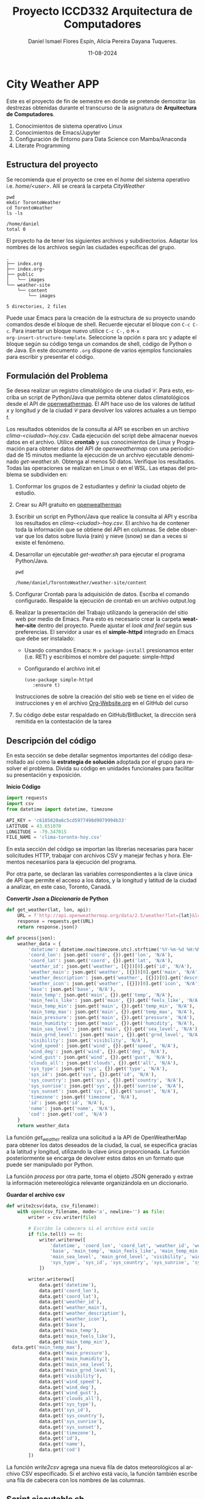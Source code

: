 
#+options: ':nil *:t -:t ::t <:t H:3 \n:nil ^:t arch:headline
#+options: author:t broken-links:nil c:nil creator:nil
#+options: d:(not "LOGBOOK") date:t e:t email:nil expand-links:t f:t
#+options: inline:t num:t p:nil pri:nil prop:nil stat:t tags:t
#+options: tasks:t tex:t timestamp:t title:t toc:t todo:t |:t
#+title: Proyecto ICCD332 Arquitectura de Computadores
#+date: 11-08-2024
#+author: Daniel Ismael Flores Espín, Alicia Pereira Dayana Tuqueres.
#+email: daniel.flores01@epn.edu.ec alicia.pereira@epn.edu.ec  
#+language: es
#+select_tags: export
#+exclude_tags: noexport
#+creator: Emacs 27.1 (Org mode 9.7.5)
#+cite_export:
* City Weather APP
Este es el proyecto de fin de semestre en donde se pretende demostrar
las destrezas obtenidas durante el transcurso de la asignatura de
**Arquitectura de Computadores**.

1. Conocimientos de sistema operativo Linux
2. Conocimientos de Emacs/Jupyter
3. Configuración de Entorno para Data Science con Mamba/Anaconda
4. Literate Programming
 
** Estructura del proyecto
Se recomienda que el proyecto se cree en el /home/ del sistema
operativo i.e. /home/<user>/. Allí se creará la carpeta /CityWeather/
#+begin_src shell :results output :exports both
pwd
mkdir TorontoWeather
cd TorontoWeather
ls -ls
#+end_src

#+RESULTS:
: /home/daniel
: total 0

El proyecto ha de tener los siguientes archivos y
subdirectorios. Adaptar los nombres de los archivos según las ciudades
específicas del grupo.

#+begin_src shell :results output :exports results
mkdir weather-site
cd weather-site
mkdir content
cd content
mkdir images
cd ..
cd ..
mkdir public
cd public
mkdir images
cd
cd TorontoWeather
tree
#+end_src

#+RESULTS:
#+begin_example
.
├── index.org
├── index.org~
├── public
│   └── images
└── weather-site
    └── content
        └── images

5 directories, 2 files
#+end_example

Puede usar Emacs para la creación de la estructura de su proyecto
usando comandos desde el bloque de shell. Recuerde ejecutar el bloque
con ~C-c C-c~. Para insertar un bloque nuevo utilice ~C-c C-,~ o ~M-x
org-insert-structure-template~. Seleccione la opción /s/ para src y
adapte el bloque según su código tenga un comandos de shell, código de
Python o de Java. En este documento ~.org~ dispone de varios ejemplos
funcionales para escribir y presentar el código.


** Formulación del Problema
Se desea realizar un registro climatológico de una ciudad
$\mathcal{C}$. Para esto, escriba un script de Python/Java que permita
obtener datos climatológicos desde el API de [[https://openweathermap.org/current#one][openweathermap]]. El API
hace uso de los valores de latitud $x$ y longitud $y$ de la ciudad
$\mathcal{C}$ para devolver los valores actuales a un tiempo $t$.

Los resultados obtenidos de la consulta al API se escriben en un
archivo /clima-<ciudad>-hoy.csv/. Cada ejecución del script debe
almacenar nuevos datos en el archivo. Utilice *crontab* y sus
conocimientos de Linux y Programación para obtener datos del API de
/openweathermap/ con una periodicidad de 15 minutos mediante la
ejecución de un archivo ejecutable denominado
/get-weather.sh/. Obtenga al menos 50 datos. Verifique los
resultados. Todas las operaciones se realizan en Linux o en el
WSL. Las etapas del problema se subdividen en:

    1. Conformar los grupos de 2 estudiantes y definir la ciudad
       objeto de estudio.
    2.  Crear su API gratuito en [[https://openweathermap.org/current#one][openweathermap]]
    3. Escribir un script en Python/Java que realice la consulta al
       API y escriba los resultados en /clima-<ciudad>-hoy.csv/. El
       archivo ha de contener toda la información que se obtiene del
       API en columnas. Se debe observar que los datos sobre lluvia
       (rain) y nieve (snow) se dan a veces si existe el fenómeno.
    3. Desarrollar un ejecutable /get-weather.sh/ para ejecutar el
       programa Python/Java.
       #+begin_src shell :exports both
         pwd
       #+end_src

       #+RESULTS:
       : /home/daniel/TorontoWeather/weather-site/content

    4. Configurar Crontab para la adquisición de datos. Escriba el
       comando configurado. Respalde la ejecución de crontab en un
       archivo output.log
    5. Realizar la presentación del Trabajo utilizando la generación
       del sitio web por medio de Emacs. Para esto es necesario crear
       la carpeta **weather-site** dentro del proyecto. Puede ajustar el
       /look and feel/ según sus preferencias. El servidor a usar es
       el **simple-httpd** integrado en Emacs que debe ser instalado:
       - Usando comandos Emacs: ~M-x package-install~ presionamos
         enter (i.e. RET) y escribimos el nombre del paquete:
         simple-httpd
       - Configurando el archivo init.el

       #+begin_src elisp
         (use-package simple-httpd
            :ensure t)
       #+end_src

       Instrucciones de sobre la creación del sitio web se tiene en el
       vídeo de instrucciones y en el archivo [[https://github.com/LeninGF/EPN-Lectures/blob/main/iccd332ArqComp-2024-A/Tutoriales/Org-Website/Org-Website.org][Org-Website.org]] en el
       GitHub del curso

    6. Su código debe estar respaldado en GitHub/BitBucket, la
       dirección será remitida en la contestación de la tarea
** Descripción del código
En esta sección se debe detallar segmentos importantes del código
desarrollado así como la **estrategia de solución** adoptada por el
grupo para resolver el problema. Divida su código en unidades
funcionales para facilitar su presentación y exposición.

*Inicio Código*
#+begin_src python :session :results output exports both
import requests
import csv
from datetime import datetime, timezone

API_KEY = 'c6185820a6c5cd5977498d9079994b33'
LATITUDE = 43.651070
LONGITUDE = -79.347015
FILE_NAME = 'clima-toronto-hoy.csv'

#+end_src

En esta sección del código se importan las librerías necesarias para hacer solicitudes HTTP, trabajar con archivos CSV y manejar fechas y hora. Elementos necesariios para la ejecución del programa.

Por otra parte, se declaran las variables correspondientes a la clave única de API que permite el acceso a los datos, y la longitud y latitud de la ciudad a analizar, en este caso, Toronto, Canadá.


*Convertir /Json/ a /Diccionario/ de Python*
#+begin_src python :session :results output exports both
def get_weather(lat, lon, api):
    URL = f'http://api.openweathermap.org/data/2.5/weather?lat={lat}&lon={lon}&appid={api}'
    response = requests.get(URL)
    return response.json()    

def process(json):
    weather_data = {
        'datetime': datetime.now(timezone.utc).strftime('%Y-%m-%d %H:%M:%S'),
        'coord_lon': json.get('coord', {}).get('lon', 'N/A'),
        'coord_lat': json.get('coord', {}).get('lat', 'N/A'),
        'weather_id': json.get('weather', [{}])[0].get('id', 'N/A'),
        'weather_main': json.get('weather', [{}])[0].get('main', 'N/A'),
        'weather_description': json.get('weather', [{}])[0].get('description', 'N/A'),
        'weather_icon': json.get('weather', [{}])[0].get('icon', 'N/A'),
        'base': json.get('base', 'N/A'),
        'main_temp': json.get('main', {}).get('temp', 'N/A'),
        'main_feels_like': json.get('main', {}).get('feels_like', 'N/A'),
        'main_temp_min': json.get('main', {}).get('temp_min', 'N/A'),
        'main_temp_max': json.get('main', {}).get('temp_max', 'N/A'),
        'main_pressure': json.get('main', {}).get('pressure', 'N/A'),
        'main_humidity': json.get('main', {}).get('humidity', 'N/A'),
        'main_sea_level': json.get('main', {}).get('sea_level', 'N/A'),
        'main_grnd_level': json.get('main', {}).get('grnd_level', 'N/A'),
        'visibility': json.get('visibility', 'N/A'),
        'wind_speed': json.get('wind', {}).get('speed', 'N/A'),
        'wind_deg': json.get('wind', {}).get('deg', 'N/A'),
        'wind_gust': json.get('wind', {}).get('gust', 'N/A'),
        'clouds_all': json.get('clouds', {}).get('all', 'N/A'),
        'sys_type': json.get('sys', {}).get('type', 'N/A'),
        'sys_id': json.get('sys', {}).get('id', 'N/A'),
        'sys_country': json.get('sys', {}).get('country', 'N/A'),
        'sys_sunrise': json.get('sys', {}).get('sunrise', 'N/A'),
        'sys_sunset': json.get('sys', {}).get('sunset', 'N/A'),
        'timezone': json.get('timezone', 'N/A'),
        'id': json.get('id', 'N/A'),
        'name': json.get('name', 'N/A'),
        'cod': json.get('cod', 'N/A')
    }
    return weather_data
#+end_src

#+RESULTS:
: Python 3.11.9 | packaged by conda-forge | (main, Apr 19 2024, 18:36:13) [GCC 12.3.0] on linux
: Type "help", "copyright", "credits" or "license" for more information.
: >>> python.el: native completion setup loaded

La función /get_weather/ realiza una solicitud a la API de OpenWeatherMap para obtener los datos deseados de la ciudad, la cual, se especifica gracias a la latitud y longitud, utilizando la clave única proporcionada. La función posteriormente se encarga de devolver estos datos en un formato que puede ser manipulado por Python.

La función /process/ por otra parte, toma el objeto JSON generado y extrae la información metereológica relevante organizándola en un diccionario. 


*Guardar el archivo csv*
#+begin_src python :session :results output exports both
def write2csv(data, csv_filename):
    with open(csv_filename, mode='a', newline='') as file:
        writer = csv.writer(file)
        
        # Escribo la cabecera si el archivo está vacío
        if file.tell() == 0:
            writer.writerow([
                'datetime', 'coord_lon', 'coord_lat', 'weather_id', 'weather_main', 'weather_description', 'weather_icon',
                'base', 'main_temp', 'main_feels_like', 'main_temp_min', 'main_temp_max', 'main_pressure', 'main_humidity',
                'main_sea_level', 'main_grnd_level', 'visibility', 'wind_speed', 'wind_deg', 'wind_gust', 'clouds_all',
                'sys_type', 'sys_id', 'sys_country', 'sys_sunrise', 'sys_sunset', 'timezone', 'id', 'name', 'cod'
            ])
        
        writer.writerow([
            data.get('datetime'),
            data.get('coord_lon'),
            data.get('coord_lat'),
            data.get('weather_id'),
            data.get('weather_main'),
            data.get('weather_description'),
            data.get('weather_icon'),
            data.get('base'),
            data.get('main_temp'),
            data.get('main_feels_like'),
            data.get('main_temp_min'),
  data.get('main_temp_max'),
            data.get('main_pressure'),
            data.get('main_humidity'),
            data.get('main_sea_level'),
            data.get('main_grnd_level'),
            data.get('visibility'),
            data.get('wind_speed'),
            data.get('wind_deg'),
            data.get('wind_gust'),
            data.get('clouds_all'),
            data.get('sys_type'),
            data.get('sys_id'),
            data.get('sys_country'),
            data.get('sys_sunrise'),
            data.get('sys_sunset'),
            data.get('timezone'),
            data.get('id'),
            data.get('name'),
            data.get('cod')
        ])
#+end_src

#+RESULTS:

La función /write2csv/ agrega una nueva fila de datos meteorológicos al archivo CSV especificado. Si el archivo está vacío, la función también escribe una fila de cabecera con los nombres de las columnas.

** Script ejecutable sh
Se coloca el contenido del script ejecutable. Recuerde que se debe
utilizar el entorno de **anaconda/mamba** denominado **iccd332** para
la ejecución de Python; independientemente de que tenga una
instalación nativa de Python

En el caso de los shell script se puede usar `which sh` para conocer
la ubicación del ejecutable
#+begin_src shell :results output :exports both
which sh
#+end_src

#+RESULTS:
: /usr/bin/sh

De igual manera se requiere localizar el entorno de mamba *iccd332*
que será utilizado

#+begin_src shell :results output :exports both
which mamba
#+end_src

#+RESULTS:
: /home/dayapt04/miniforge3/condabin/mamba

Archivo ejecutable:

#+begin_src shell :results output :exports both
cd ..
rm get-weather.sh
touch get-weather.sh
echo '#!/bin/bash' >> get-weather.sh
echo 'source /home/daniel/miniforge3/etc/profile.d/conda.sh' >> get-weather.sh
echo 'conda activate iccd332' >> get-weather.sh
echo 'python main.py' >> get-weather.sh
cat get-weather.sh
#+end_src

#+RESULTS:
: #!/bin/bash
: source /home/daniel/miniforge3/etc/profile.d/conda.sh
: conda activate iccd332
: python main.py

** Configuración de Crontab
Se indica la configuración realizada en crontab para la adquisición de datos

#+begin_src shell
cd ..
chmod +x get-weather.sh
#+end_src

#+RESULTS:

#+begin_src shell
crontab -r
(crontab -l ; echo "*/2 * * * * cd TorontoWeather && ./get-weather.sh >> output.log 2>&1") | crontab -
#+end_src

#+RESULTS:

* Presentación de resultados
Para la pressentación de resultados se utilizan las librerías de Python:
- matplotlib
- pandas

Alternativamente como pudo estudiar en el Jupyter Notebook
[[https://github.com/LeninGF/EPN-Lectures/blob/main/iccd332ArqComp-2024-A/Proyectos/CityWeather/CityTemperatureAnalysis.ipynb][CityTemperatureAnalysis.ipynb]], existen librerías alternativas que se
pueden utilizar para presentar los resultados gráficos. En ambos
casos, para que funcione los siguientes bloques de código, es
necesario que realice la instalación de los paquetes usando ~mamba
install <nombre-paquete>~
** Muestra Aleatoria de datos
Presentar una muestra de 10 valores aleatorios de los datos obtenidos.
#+caption: Lectura de archivo csv
#+begin_src python :session :results output exports both import os
import pandas as pd
# lectura del archivo csv obtenido
df = pd.read_csv('/home/daniel/TorontoWeather/clima-toronto-hoy.csv')
# se imprime la estructura del dataframe en forma de filas x columnas
print(df.shape)
#+end_src

#+RESULTS:
: (57, 30)



#+caption: Despliegue de datos aleatorios
#+begin_src python :session :exports both :results value table :return table
table1 = df.sample(10)
table = [list(table1)]+[None]+table1.values.tolist()
table
#+end_src

#+RESULTS:
| datetime            | coord_lon | coord_lat | weather_id | weather_main | weather_description | weather_icon | base     | main_temp | main_feels_like | main_temp_min | main_temp_max | main_pressure | main_humidity | main_sea_level | main_grnd_level | visibility | wind_speed | wind_deg | wind_gust | clouds_all | sys_type |  sys_id | sys_country | sys_sunrise | sys_sunset | timezone |      id | name             | cod |
|---------------------+-----------+-----------+------------+--------------+---------------------+--------------+----------+-----------+-----------------+---------------+---------------+---------------+---------------+----------------+-----------------+------------+------------+----------+-----------+------------+----------+---------+-------------+-------------+------------+----------+---------+------------------+-----|
| 2024-08-13 06:10:01 |  -79.3488 |   43.6459 |        800 | Clear        | clear sky           | 01n          | stations |    291.58 |          291.59 |        290.43 |        291.67 |          1018 |            81 |           1018 |            1005 |      10000 |       3.07 |      320 |      6.33 |          7 |        2 | 2040045 | CA          |  1723544423 | 1723595049 |   -14400 | 6176177 | Ward's Island    | 200 |
| 2024-08-13 06:32:01 |  -79.3538 |   43.6543 |        804 | Clouds       | overcast clouds     | 04n          | stations |    291.65 |          291.62 |        290.97 |         292.1 |          1018 |            79 |           1018 |            1005 |      10000 |       3.09 |      330 |       nan |        100 |        2 | 2040045 | CA          |  1723544423 | 1723595052 |   -14400 | 6176177 | Ward's Island    | 200 |
| 2024-08-13 05:35:02 |   -79.347 |   43.6511 |        802 | Clouds       | scattered clouds    | 03n          | stations |    291.03 |          291.01 |        289.33 |        292.12 |          1018 |            82 |           1018 |            1005 |      10000 |       2.57 |      330 |       nan |         40 |        1 |     718 | CA          |  1723544422 | 1723595050 |   -14400 | 6176177 | Ward's Island    | 200 |
| 2024-08-13 06:40:02 |   -79.347 |   43.6511 |        804 | Clouds       | overcast clouds     | 04n          | stations |    291.67 |          291.64 |        290.99 |        292.12 |          1018 |            79 |           1018 |            1005 |      10000 |       3.09 |      330 |       nan |        100 |        2 | 2040045 | CA          |  1723544422 | 1723595050 |   -14400 | 6167863 | Downtown Toronto | 200 |
| 2024-08-13 07:00:02 |  -79.3488 |   43.6459 |        804 | Clouds       | overcast clouds     | 04n          | stations |    291.68 |          291.65 |        290.98 |        292.11 |          1018 |            79 |           1018 |            1005 |      10000 |       3.09 |      330 |       nan |        100 |        2 | 2040045 | CA          |  1723544423 | 1723595049 |   -14400 | 6167863 | Downtown Toronto | 200 |
| 2024-08-13 06:54:01 |  -79.3538 |   43.6543 |        804 | Clouds       | overcast clouds     | 04n          | stations |    291.59 |          291.58 |         290.8 |         292.1 |          1018 |            80 |           1018 |            1005 |      10000 |       3.09 |      330 |       nan |        100 |        1 |     718 | CA          |  1723544423 | 1723595052 |   -14400 | 6167863 | Downtown Toronto | 200 |
| 2024-08-13 14:34:01 |   -79.347 |   43.6511 |        803 | Clouds       | broken clouds       | 04d          | stations |    296.05 |          295.99 |        295.03 |        297.59 |          1019 |            61 |           1019 |            1007 |      10000 |       0.45 |       68 |      1.79 |         65 |        2 | 2040045 | CA          |  1723544422 | 1723595050 |   -14400 | 6176177 | Ward's Island    | 200 |
| 2024-08-13 06:18:01 |   -79.347 |   43.6511 |        804 | Clouds       | overcast clouds     | 04n          | stations |    291.53 |          291.51 |        290.26 |        292.12 |          1018 |            80 |           1018 |            1005 |      10000 |       3.09 |      330 |       nan |        100 |        1 |     718 | CA          |  1723544422 | 1723595050 |   -14400 | 6167863 | Downtown Toronto | 200 |
| 2024-08-13 06:38:01 |   -79.347 |   43.6511 |        804 | Clouds       | overcast clouds     | 04n          | stations |    291.67 |          291.64 |        290.99 |        292.12 |          1018 |            79 |           1018 |            1005 |      10000 |       3.09 |      330 |       nan |        100 |        2 | 2040045 | CA          |  1723544422 | 1723595050 |   -14400 | 6167863 | Downtown Toronto | 200 |
| 2024-08-13 14:22:01 |   -79.347 |   43.6511 |        803 | Clouds       | broken clouds       | 04d          | stations |    295.25 |          295.16 |        294.47 |        297.59 |          1019 |            63 |           1019 |            1007 |      10000 |       0.45 |       23 |      1.79 |         65 |        2 | 2095531 | CA          |  1723544422 | 1723595050 |   -14400 | 6176177 | Ward's Island    | 200 |

** Gráfica Temperatura vs Tiempo
Realizar una gráfica de la Temperatura en el tiempo.


El siguiente código permite hacer la gráfica de la temperatura vs
tiempo para Org 9.7+. Para saber que versión dispone puede ejecutar
~M-x org-version~

#+begin_src python :results file :exports both :session
import matplotlib.pyplot as plt
import matplotlib.dates as mdates
# Define el tamaño de la figura de salida
fig = plt.figure(figsize=(8,6))
plt.plot(df['datetime'], df['main_temp']) # dibuja las variables dt y temperatura
# ajuste para presentacion de fechas en la imagen 
plt.gca().xaxis.set_major_locator(mdates.DayLocator(interval=2))
# plt.gca().xaxis.set_major_formatter(mdates.DateFormatter('%Y-%m-%d'))  
plt.grid()
# Titulo que obtiene el nombre de la ciudad del DataFrame
plt.title(f'Main Temp vs Time in {next(iter(set(df.name)))}')
plt.xticks(rotation=40) # rotación de las etiquetas 40°
fig.tight_layout()
fname = './images/temperature.png'
plt.savefig(fname)
fname
#+end_src

#+caption: Gráfica Temperatura vs Tiempo
#+RESULTS:
[[file:./images/temperature.png]]

Debido a que el archivo index.org se abre dentro de la carpeta
/content/, y en cambio el servidor http de emacs se ejecuta desde la
carpeta /public/ es necesario copiar el archivo a la ubicación
equivalente en ~/public/images~


**  Realice una gráfica de Humedad con respecto al tiempo
#+begin_src python :results file :exports both :session
import matplotlib.pyplot as plt
import matplotlib.dates as mdates
# Define el tamaño de la figura de salida
fig = plt.figure(figsize=(8,6))
plt.plot(df['datetime'], df['main_humidity']) # dibuja las variables dt y humedad
# ajuste para presentacion de fechas en la imagen 
plt.gca().xaxis.set_major_locator(mdates.DayLocator(interval=2))
# plt.gca().xaxis.set_major_formatter(mdates.DateFormatter('%Y-%m-%d'))  
plt.grid()
# Titulo que obtiene el nombre de la ciudad del DataFrame
plt.title(f'Main Humidity vs Time in {next(iter(set(df.name)))}')
plt.xticks(rotation=40) # rotación de las etiquetas 40°
fig.tight_layout()
fname1 = './images/humidity.png'
plt.savefig(fname1)
fname1
#+end_src

#+RESULTS:
[[file:./images/humidity.png]]

#+caption: Gráfica Humedad vs Tiempo
#+RESULTS:

**  *Opcional* Presente alguna gráfica de interés.
#+begin_src python :results file :exports both :session
import matplotlib.pyplot as plt
import matplotlib.dates as mdates
# Define el tamaño de la figura de salida
fig = plt.figure(figsize=(8,6))
plt.plot(df['datetime'], df['wind_speed']) # dibuja las variables dt y velocidad del viento
# ajuste para presentacion de fechas en la imagen 
plt.gca().xaxis.set_major_locator(mdates.DayLocator(interval=2))
# plt.gca().xaxis.set_major_formatter(mdates.DateFormatter('%Y-%m-%d'))  
plt.grid()
# Titulo que obtiene el nombre de la ciudad del DataFrame
plt.title(f'Wind Speed vs Time in {next(iter(set(df.name)))}')
plt.xticks(rotation=40) # rotación de las etiquetas 40°
fig.tight_layout()
fname2 = './images/windspeed.png'
plt.savefig(fname2)
fname2
#+end_src

#+RESULTS:
[[file:./images/windspeed.png]]

#+caption: Gráfica Velocidad del Viento vs Tiempo
#+begin_src shell
cp -rfv ./images/* /home/daniel/TorontoWeather/weather-site/public/images
#+end_src

#+RESULTS:
| './images/humidity.png'    | -> | '/home/daniel/TorontoWeather/weather-site/public/images/humidity.png'    |
| './images/temperature.png' | -> | '/home/daniel/TorontoWeather/weather-site/public/images/temperature.png' |
| './images/windspeed.png'   | -> | '/home/daniel/TorontoWeather/weather-site/public/images/windspeed.png'   |

